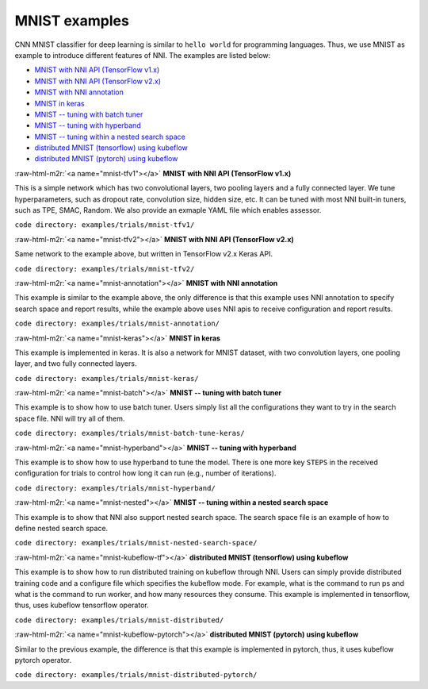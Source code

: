 .. role:: raw-html-m2r(raw)
   :format: html


MNIST examples
==============

CNN MNIST classifier for deep learning is similar to ``hello world`` for programming languages. Thus, we use MNIST as example to introduce different features of NNI. The examples are listed below:


* `MNIST with NNI API (TensorFlow v1.x) <#mnist-tfv1>`_
* `MNIST with NNI API (TensorFlow v2.x) <#mnist-tfv2>`_
* `MNIST with NNI annotation <#mnist-annotation>`_
* `MNIST in keras <#mnist-keras>`_
* `MNIST -- tuning with batch tuner <#mnist-batch>`_
* `MNIST -- tuning with hyperband <#mnist-hyperband>`_
* `MNIST -- tuning within a nested search space <#mnist-nested>`_
* `distributed MNIST (tensorflow) using kubeflow <#mnist-kubeflow-tf>`_
* `distributed MNIST (pytorch) using kubeflow <#mnist-kubeflow-pytorch>`_

:raw-html-m2r:`<a name="mnist-tfv1"></a>`
**MNIST with NNI API (TensorFlow v1.x)**

This is a simple network which has two convolutional layers, two pooling layers and a fully connected layer. We tune hyperparameters, such as dropout rate, convolution size, hidden size, etc. It can be tuned with most NNI built-in tuners, such as TPE, SMAC, Random. We also provide an exmaple YAML file which enables assessor.

``code directory: examples/trials/mnist-tfv1/``

:raw-html-m2r:`<a name="mnist-tfv2"></a>`
**MNIST with NNI API (TensorFlow v2.x)**

Same network to the example above, but written in TensorFlow v2.x Keras API.

``code directory: examples/trials/mnist-tfv2/``

:raw-html-m2r:`<a name="mnist-annotation"></a>`
**MNIST with NNI annotation**

This example is similar to the example above, the only difference is that this example uses NNI annotation to specify search space and report results, while the example above uses NNI apis to receive configuration and report results.

``code directory: examples/trials/mnist-annotation/``

:raw-html-m2r:`<a name="mnist-keras"></a>`
**MNIST in keras**

This example is implemented in keras. It is also a network for MNIST dataset, with two convolution layers, one pooling layer, and two fully connected layers.

``code directory: examples/trials/mnist-keras/``

:raw-html-m2r:`<a name="mnist-batch"></a>`
**MNIST -- tuning with batch tuner**

This example is to show how to use batch tuner. Users simply list all the configurations they want to try in the search space file. NNI will try all of them.

``code directory: examples/trials/mnist-batch-tune-keras/``

:raw-html-m2r:`<a name="mnist-hyperband"></a>`
**MNIST -- tuning with hyperband**

This example is to show how to use hyperband to tune the model. There is one more key ``STEPS`` in the received configuration for trials to control how long it can run (e.g., number of iterations).

``code directory: examples/trials/mnist-hyperband/``

:raw-html-m2r:`<a name="mnist-nested"></a>`
**MNIST -- tuning within a nested search space**

This example is to show that NNI also support nested search space. The search space file is an example of how to define nested search space.

``code directory: examples/trials/mnist-nested-search-space/``

:raw-html-m2r:`<a name="mnist-kubeflow-tf"></a>`
**distributed MNIST (tensorflow) using kubeflow**

This example is to show how to run distributed training on kubeflow through NNI. Users can simply provide distributed training code and a configure file which specifies the kubeflow mode. For example, what is the command to run ps and what is the command to run worker, and how many resources they consume. This example is implemented in tensorflow, thus, uses kubeflow tensorflow operator.

``code directory: examples/trials/mnist-distributed/``

:raw-html-m2r:`<a name="mnist-kubeflow-pytorch"></a>`
**distributed MNIST (pytorch) using kubeflow**

Similar to the previous example, the difference is that this example is implemented in pytorch, thus, it uses kubeflow pytorch operator.

``code directory: examples/trials/mnist-distributed-pytorch/``
